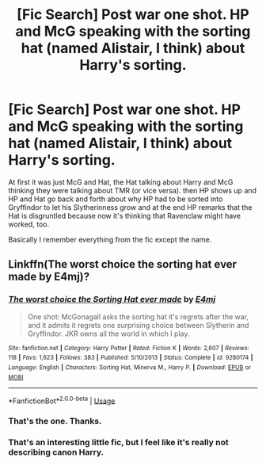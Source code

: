 #+TITLE: [Fic Search] Post war one shot. HP and McG speaking with the sorting hat (named Alistair, I think) about Harry's sorting.

* [Fic Search] Post war one shot. HP and McG speaking with the sorting hat (named Alistair, I think) about Harry's sorting.
:PROPERTIES:
:Author: GrinningJest3r
:Score: 6
:DateUnix: 1551085254.0
:DateShort: 2019-Feb-25
:END:
At first it was just McG and Hat, the Hat talking about Harry and McG thinking they were talking about TMR (or vice versa). then HP shows up and HP and Hat go back and forth about why HP had to be sorted into Gryffindor to let his Slytherinness grow and at the end HP remarks that the Hat is disgruntled because now it's thinking that Ravenclaw might have worked, too.

Basically I remember everything from the fic except the name.


** Linkffn(The worst choice the sorting hat ever made by E4mj)?
:PROPERTIES:
:Author: MoD_Peverell
:Score: 4
:DateUnix: 1551086711.0
:DateShort: 2019-Feb-25
:END:

*** [[https://www.fanfiction.net/s/9280174/1/][*/The worst choice the Sorting Hat ever made/*]] by [[https://www.fanfiction.net/u/4349156/E4mj][/E4mj/]]

#+begin_quote
  One shot: McGonagall asks the sorting hat it's regrets after the war, and it admits it regrets one surprising choice between Slytherin and Gryffindor. JKR owns all the world in which I play.
#+end_quote

^{/Site/:} ^{fanfiction.net} ^{*|*} ^{/Category/:} ^{Harry} ^{Potter} ^{*|*} ^{/Rated/:} ^{Fiction} ^{K} ^{*|*} ^{/Words/:} ^{2,607} ^{*|*} ^{/Reviews/:} ^{118} ^{*|*} ^{/Favs/:} ^{1,623} ^{*|*} ^{/Follows/:} ^{383} ^{*|*} ^{/Published/:} ^{5/10/2013} ^{*|*} ^{/Status/:} ^{Complete} ^{*|*} ^{/id/:} ^{9280174} ^{*|*} ^{/Language/:} ^{English} ^{*|*} ^{/Characters/:} ^{Sorting} ^{Hat,} ^{Minerva} ^{M.,} ^{Harry} ^{P.} ^{*|*} ^{/Download/:} ^{[[http://www.ff2ebook.com/old/ffn-bot/index.php?id=9280174&source=ff&filetype=epub][EPUB]]} ^{or} ^{[[http://www.ff2ebook.com/old/ffn-bot/index.php?id=9280174&source=ff&filetype=mobi][MOBI]]}

--------------

*FanfictionBot*^{2.0.0-beta} | [[https://github.com/tusing/reddit-ffn-bot/wiki/Usage][Usage]]
:PROPERTIES:
:Author: FanfictionBot
:Score: 2
:DateUnix: 1551086733.0
:DateShort: 2019-Feb-25
:END:


*** That's the one. Thanks.
:PROPERTIES:
:Author: GrinningJest3r
:Score: 1
:DateUnix: 1551159134.0
:DateShort: 2019-Feb-26
:END:


*** That's an interesting little fic, but I feel like it's really not describing canon Harry.
:PROPERTIES:
:Author: TheVoteMote
:Score: 1
:DateUnix: 1551090824.0
:DateShort: 2019-Feb-25
:END:
